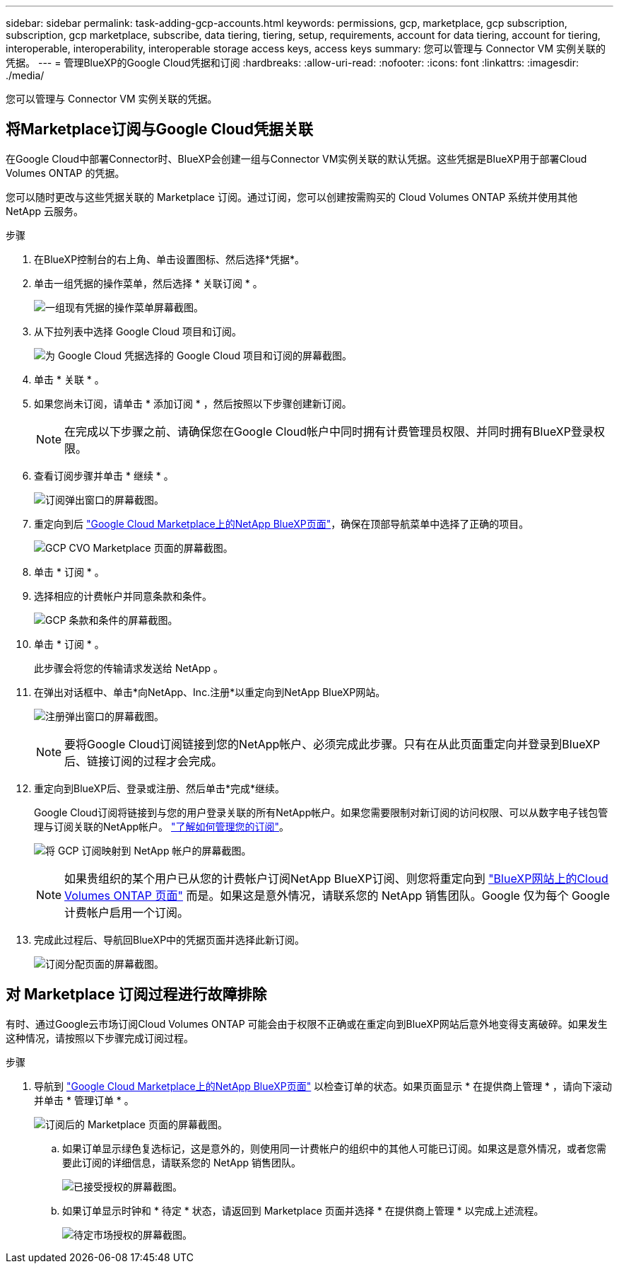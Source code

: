 ---
sidebar: sidebar 
permalink: task-adding-gcp-accounts.html 
keywords: permissions, gcp, marketplace, gcp subscription, subscription, gcp marketplace, subscribe, data tiering, tiering, setup, requirements, account for data tiering, account for tiering, interoperable, interoperability, interoperable storage access keys, access keys 
summary: 您可以管理与 Connector VM 实例关联的凭据。 
---
= 管理BlueXP的Google Cloud凭据和订阅
:hardbreaks:
:allow-uri-read: 
:nofooter: 
:icons: font
:linkattrs: 
:imagesdir: ./media/


[role="lead"]
您可以管理与 Connector VM 实例关联的凭据。



== 将Marketplace订阅与Google Cloud凭据关联

在Google Cloud中部署Connector时、BlueXP会创建一组与Connector VM实例关联的默认凭据。这些凭据是BlueXP用于部署Cloud Volumes ONTAP 的凭据。

您可以随时更改与这些凭据关联的 Marketplace 订阅。通过订阅，您可以创建按需购买的 Cloud Volumes ONTAP 系统并使用其他 NetApp 云服务。

.步骤
. 在BlueXP控制台的右上角、单击设置图标、然后选择*凭据*。
. 单击一组凭据的操作菜单，然后选择 * 关联订阅 * 。
+
image:screenshot_gcp_add_subscription.png["一组现有凭据的操作菜单屏幕截图。"]

. 从下拉列表中选择 Google Cloud 项目和订阅。
+
image:screenshot_gcp_associate.gif["为 Google Cloud 凭据选择的 Google Cloud 项目和订阅的屏幕截图。"]

. 单击 * 关联 * 。
. 如果您尚未订阅，请单击 * 添加订阅 * ，然后按照以下步骤创建新订阅。
+

NOTE: 在完成以下步骤之前、请确保您在Google Cloud帐户中同时拥有计费管理员权限、并同时拥有BlueXP登录权限。

. 查看订阅步骤并单击 * 继续 * 。
+
image:screenshot_gcp_sub_popup.png["订阅弹出窗口的屏幕截图。"]

. 重定向到后 https://console.cloud.google.com/marketplace/product/netapp-cloudmanager/cloud-manager["Google Cloud Marketplace上的NetApp BlueXP页面"^]，确保在顶部导航菜单中选择了正确的项目。
+
image:screenshot_gcp_cvo_marketplace.png["GCP CVO Marketplace 页面的屏幕截图。"]

. 单击 * 订阅 * 。
. 选择相应的计费帐户并同意条款和条件。
+
image:screenshot_gcp_terms_and_conditions.png["GCP 条款和条件的屏幕截图。"]

. 单击 * 订阅 * 。
+
此步骤会将您的传输请求发送给 NetApp 。

. 在弹出对话框中、单击*向NetApp、Inc.注册*以重定向到NetApp BlueXP网站。
+
image:screenshot_gcp_marketplace_register.png["注册弹出窗口的屏幕截图。"]

+

NOTE: 要将Google Cloud订阅链接到您的NetApp帐户、必须完成此步骤。只有在从此页面重定向并登录到BlueXP后、链接订阅的过程才会完成。

. 重定向到BlueXP后、登录或注册、然后单击*完成*继续。
+
Google Cloud订阅将链接到与您的用户登录关联的所有NetApp帐户。如果您需要限制对新订阅的访问权限、可以从数字电子钱包管理与订阅关联的NetApp帐户。 link:task-manage-subscriptions.html#manage-your-subscriptions["了解如何管理您的订阅"]。

+
image:screenshot_gcp_sub_mapping.png["将 GCP 订阅映射到 NetApp 帐户的屏幕截图。"]

+

NOTE: 如果贵组织的某个用户已从您的计费帐户订阅NetApp BlueXP订阅、则您将重定向到 https://cloud.netapp.com/ontap-cloud?x-gcp-marketplace-token=["BlueXP网站上的Cloud Volumes ONTAP 页面"^] 而是。如果这是意外情况，请联系您的 NetApp 销售团队。Google 仅为每个 Google 计费帐户启用一个订阅。

. 完成此过程后、导航回BlueXP中的凭据页面并选择此新订阅。
+
image:screenshot_gcp_associate.gif["订阅分配页面的屏幕截图。"]





== 对 Marketplace 订阅过程进行故障排除

有时、通过Google云市场订阅Cloud Volumes ONTAP 可能会由于权限不正确或在重定向到BlueXP网站后意外地变得支离破碎。如果发生这种情况，请按照以下步骤完成订阅过程。

.步骤
. 导航到 https://console.cloud.google.com/marketplace/product/netapp-cloudmanager/cloud-manager["Google Cloud Marketplace上的NetApp BlueXP页面"^] 以检查订单的状态。如果页面显示 * 在提供商上管理 * ，请向下滚动并单击 * 管理订单 * 。
+
image:screenshot_gcp_manage_orders.png["订阅后的 Marketplace 页面的屏幕截图。"]

+
.. 如果订单显示绿色复选标记，这是意外的，则使用同一计费帐户的组织中的其他人可能已订阅。如果这是意外情况，或者您需要此订阅的详细信息，请联系您的 NetApp 销售团队。
+
image:screenshot_gcp_green_marketplace.png["已接受授权的屏幕截图。"]

.. 如果订单显示时钟和 * 待定 * 状态，请返回到 Marketplace 页面并选择 * 在提供商上管理 * 以完成上述流程。
+
image:screenshot_gcp_pending_marketplace.png["待定市场授权的屏幕截图。"]




